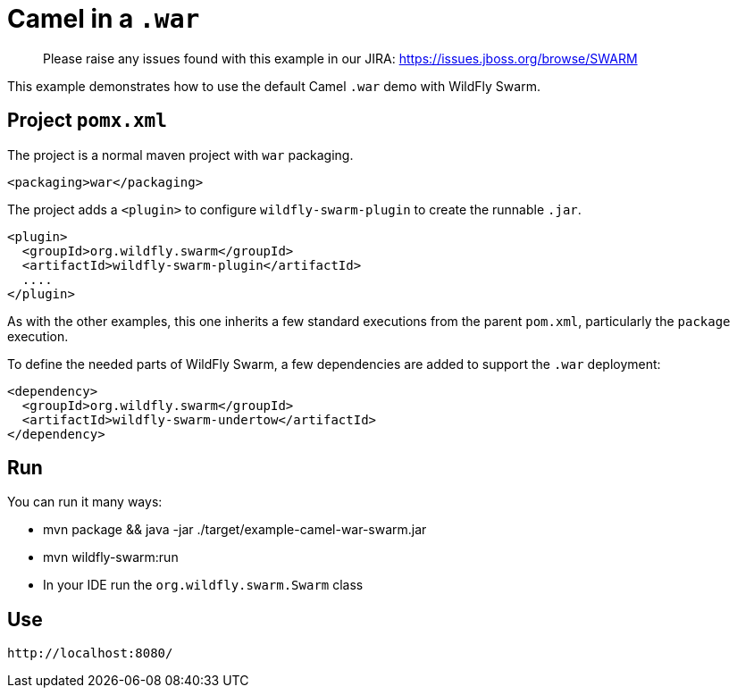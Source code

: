 = Camel in a `.war`

> Please raise any issues found with this example in our JIRA:
> https://issues.jboss.org/browse/SWARM

This example demonstrates how to use the default Camel `.war` demo
with WildFly Swarm.

== Project `pomx.xml`

The project is a normal maven project with `war` packaging.

[source,xml]
----
<packaging>war</packaging>
----

The project adds a `<plugin>` to configure `wildfly-swarm-plugin` to
create the runnable `.jar`.

[source,xml]
----
<plugin>
  <groupId>org.wildfly.swarm</groupId>
  <artifactId>wildfly-swarm-plugin</artifactId>
  ....
</plugin>
----

As with the other examples, this one inherits a few standard executions
from the parent `pom.xml`, particularly the `package` execution.

To define the needed parts of WildFly Swarm, a few dependencies are added
to support the `.war` deployment:

[source,xml]
----
<dependency>
  <groupId>org.wildfly.swarm</groupId>
  <artifactId>wildfly-swarm-undertow</artifactId>
</dependency>
----

== Run

You can run it many ways:

* mvn package && java -jar ./target/example-camel-war-swarm.jar
* mvn wildfly-swarm:run
* In your IDE run the `org.wildfly.swarm.Swarm` class

== Use

    http://localhost:8080/
